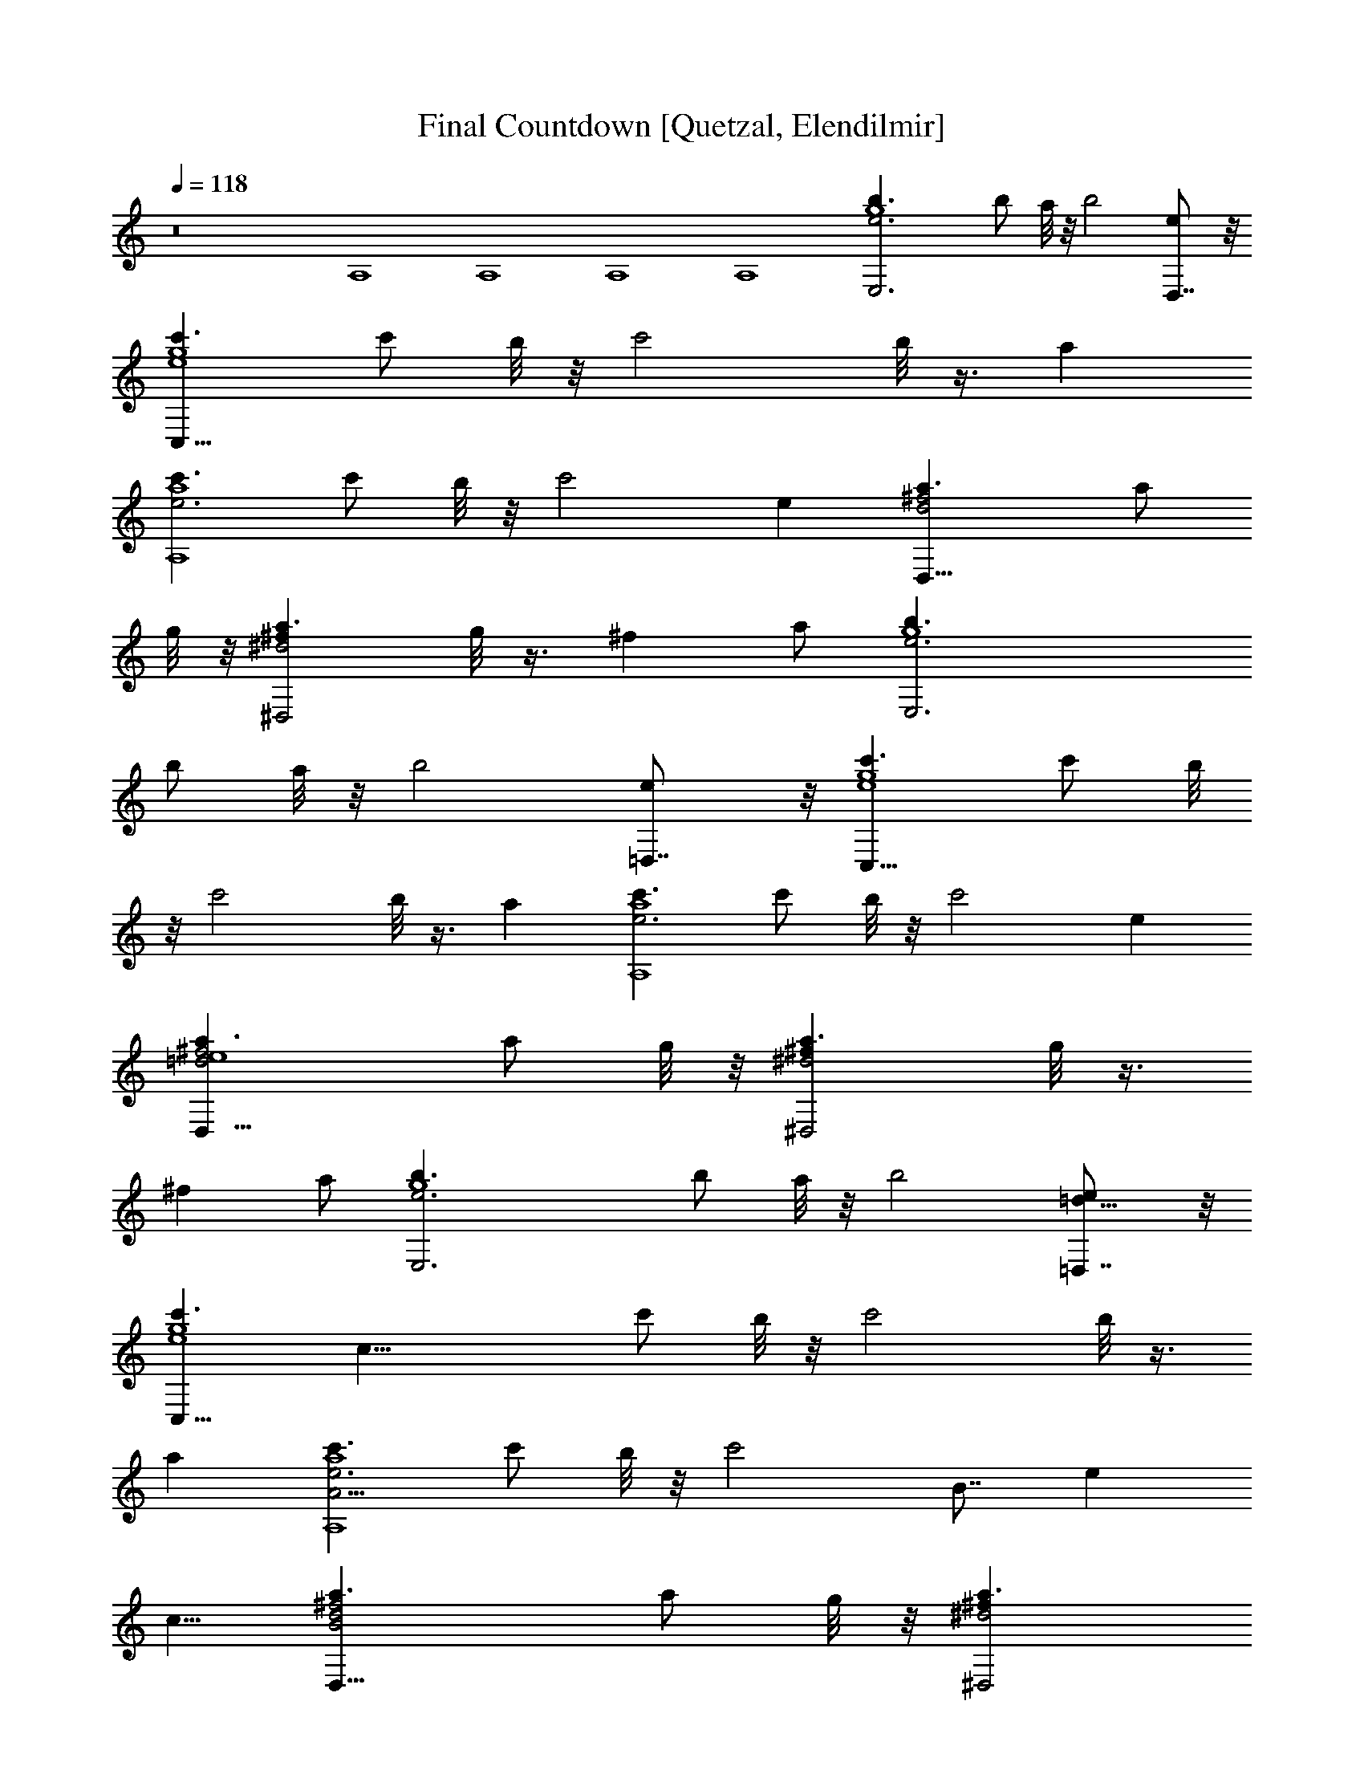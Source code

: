 X:1
T:Final Countdown [Quetzal, Elendilmir]
Z:Transcribed by LotRO MIDI Player:http://lotro.acasylum.com/midi
%  Original file:countdwn.mid
%  Transpose:-2
L:1/4
Q:118
K:C
z8 A,4 A,4 A,4 A,4 [g4b3/2e3E,3] [b/2z/4] a/8 z/8 [b2z] [eD,7/8] z/8
[c'3/2g4e4C,33/8] [c'/2z/4] b/8 z/8 [c'2z/2] b/8 z3/8 a
[c'3/2e3a4A,4] [c'/2z/4] b/8 z/8 [c'2z] e [^f2d2a3/2D,17/8] [a/2z/4]
g/8 z/8 [a3/2^f^d2^D,2z/2] g/8 z3/8 [^fz/2] a/2 [g4b3/2e3E,3]
[b/2z/4] a/8 z/8 [b2z] [e=D,7/8] z/8 [c'3/2g4e4C,33/8] [c'/2z/4] b/8
z/8 [c'2z/2] b/8 z3/8 a [c'3/2e3a4A,4] [c'/2z/4] b/8 z/8 [c'2z] e
[^f2=d2a3/2D,17/8e4] [a/2z/4] g/8 z/8 [a3/2^f^d2^D,2z/2] g/8 z3/8
[^fz/2] a/2 [g4b3/2e3E,3] [b/2z/4] a/8 z/8 [b2z] [e=D,7/8=d9/8] z/8
[c'3/2g4e4C,33/8z/8] [c31/8z11/8] [c'/2z/4] b/8 z/8 [c'2z/2] b/8 z3/8
a [c'3/2e3a4A,4A11/4] [c'/2z/4] b/8 z/8 [c'2z5/8] [B7/8z3/8] [ez3/8]
c5/8 [B2^f2d2a3/2D,17/8] [a/2z/4] g/8 z/8 [a3/2^f^d2^D,2z/8]
[A7/4z3/8] g/8 z3/8 [^fz/2] a/2 [g4b3/2e3E,3] [b/2z/4] a/8 z/8 [b2z]
[e=D,7/8=d9/8] z/8 [c'3/2g4e4C,33/8z/8] [c31/8z11/8] [c'/2z/4] b/8
z/8 [c'2z/2] b/8 z3/8 a [c'3/2e3a4A,4A11/4] [c'/2z/4] b/8 z/8
[c'2z5/8] [B7/8z3/8] [ez3/8] c5/8 [B2^f2d2a3/2D,17/8] [a/2z/4] g/8
z/8 [a3/2^f^d2^D,2z/8] [A7/4z3/8] g/8 z3/8 [^fz/2] a/2
[g7/4b2e2E,2B15/8z3/2] [^f/2z/4] g/4 [a7/4^f2=d/2^F,2e/4] z/4
[d3/2z/2] c/4 z/4 [A/4g/4] a/4 [b2d2gG,2B15/8z/2] a/2 [gz/2] ^f/2
[e2c'g2C,2z/2] d/4 z/4 [c'c/4] z/4 A/4 z/4 [e4^f4b2B31/8z/8]
[B,31/4z15/8] [b11/8z5/8] c'3/4 [b5/8z3/8] a/4 [^d4b4^f4]
[e3b3/2g4E,/2] E,/4 E,/4 E,/2 [b/2E,/4] [a/8E,/4] z/8 [b2E,/2] E,/4
E,/4 [eE,/2] E,/2 [e4g4c'3/2C,/2] C,/4 C,/4 C,/2 [c'/2C,/4] [b/8C,/4]
z/8 [c'2C,/2] [b/8C,/4] z/8 C,/4 [aC,/2] C,/2 [e3c'3/2a4A,/2] A,/4
A,/4 A,/2 [c'/2A,/4] [b/8A,/4] z/8 [c'2A,/2] A,/4 A,/4 [eA,/2] A,/2
[^f3a3/2=d4=D,/2] D,/4 D,/4 D,/2 [a/2D,/4] [g/8D,/4] z/8 [a3/2D,/2]
[g/8D,/4] z/8 D,/4 [^fD,/2] [a/2D,/2] [g4e3b3/2E,/2] E,/4 E,/4 E,/2
[b/2E,/4] [a/8E,/4] z/8 [b2E,/2] E,/4 E,/4 [eE,/2] E,/2
[e4g4c'3/2C,/2] C,/4 C,/4 C,/2 [c'/2C,/4] [b/8C,/4] z/8 [c'2C,/2]
[b/8C,/4] z/8 C,/4 [aC,/2] C,/2 [e3c'3/2a4A,/2] A,/4 A,/4 A,/2
[c'/2A,/4] [b/8A,/4] z/8 [c'2A,/2] A,/4 A,/4 [eA,/2] A,/2
[^f3a3/2d4D,/2] D,/4 D,/4 D,/2 [a/2D,/4] [g/8D,/4] z/8 [a3/2D,/2]
[g/8D,/4] z/8 D,/4 [^fD,/2] [a/2D,/2] [g7/4b2e2E,/2] E,/4 E,/4 E,/2
[^f/8E,/4] z/8 [g/4E,/4] [a7/4^f2d2^F,/2] ^F,/4 ^F,/4 ^F,/2
[g/4^F,/4] [a/4^F,/4] [b2d2gG,/2] [a/2G,/4] G,/4 [gG,/2] [^f/2G,/4]
G,/4 [e2c'g2C,/2C/4] z/4 [C,/4C/4] [C,/4C/4] [c'C,/2C/4] z/4
[C,/4C/4] [C,/4C/4] [b3e4^f4B,/2] B,/4 B,/4 B,/2 B,/4 B,/4 B,/2 B,/4
B,/4 [b/2B,/2z/4] c'/4 [b/2B,/4] [a/2B,/4] [b4^f4^d4B,/2] B,/4 B,/4
B,/2 B,/4 B,/4 B,/2 B,/4 B,/4 B,/2 B,/4 B,/4 [E,/8e6] E,3/8 E,/4 E,/4
E,/2 E,/2 E,/2 E,/4 E,/4 E,/2 E,/2 E,/2 E,/4 E,/4 E,/2 E,/2 [E,/2e6]
E,/4 E,/4 [E,/2=d] E,/2 [E,/2B] E,/4 E,/4 [E,/2g] E,/2 [E,/2^f] E,/4
E,/4 [E,/2d] E,/2 [E,/2e4] E,/4 E,/4 E,/2 E,/2 E,/2 E,/4 E,/4 E,/2
E,/2 [e3/2b12g7/2E,/2] E,/4 E,/4 [E,z/2] [e/2D,/2] [E,/2e2] E,/4
[E,/4^f3/4] [E,z/2] [D,/2g17/2] [E,/2e] E,/4 E,/4 [e9/2E,z/2] D,/2
E,/2 E,/4 E,/4 [E,z/2] D,/2 E,/2 E,/4 E,/4 [E,z/2] [D,/2e/2] [E,/2e2]
E,/4 [E,/4z/8] [^f5/8z/8] [E,z/2] [D,/2z/8] [=f3/2z3/8]
[a4c'4e9/8A,/2] A,/4 A,/4 [A,z/8] [e23/8z3/8] G,/2 A,/2 A,/4 A,/4
[A,z/2] G,/2 [e3/2b10g27/8E,/2] E,/4 E,/4 [E,z/2] [e5/8D,/2]
[E,/2z/8] [e63/8z3/8] E,/4 [^f3/4E,/4] [E,z3/8] [g25/4z/8] [D,/2z3/8]
[^fz/8] E,/2 E,/4 E,/4 [dE,z/2] D,/2 [B15/8E,/2] E,/4 E,/4 [E,z/2]
D,/2 E,/2 E,/4 E,/4 [E,z/2] [D,/2z/8] g3/8 [^f/8a2d13/8^F,/2]
[^f15/8z3/8] ^F,/4 [^F,/4z/8] [e5/8z/8] [^F,z/2] [D,/2z/8] d3/8
[b4g4d3/4G,/2] G,/4 [d13/4G,/4] G,/2 G,/2 G,/2 G,/4 G,/4 G,/2 G,/2
[c4e11/8G4C,/2C/4] z/4 [C,/4C/4] [C,/4C/4] [C,/2C/4] z/8 [e5/8z/8]
[C,/2C/4] C/4 [C,/2C/4e2] z/4 [C,/4C/4z/8] [^f7/8z/8] [C,/4C/4]
[C,/2C/4] z/4 [g5/8C,/2C/4] C/4 [d3/2^f4A4D,/2D/4] z/4 [D,/4D/4]
[e3/4D,/4D/4] [D,/2D/4] z/4 [d/2D,/2D/4] D/4 [D,/2D/4d2] z/4
[D,/4D/4] [D,/4D/4] [D,/2D/4] z/4 [D,/2D/4] D/4 [B2d2g3/2G,/2] G,/4
G,/4 G,/2 [G,/4g/2] G,/4 [^f2d2A2^F,/2z/8] [g3/4z3/8] ^F,/4
[^F,/4a3/4] ^F,/2 [b/2^F,/4] ^F,/4 [a3/4e9/8B2g7/8E,/2] E,/4
[E,/4z/8] [g9/8z/8] [E,/2z/8] [e7/8z3/8] E,/4 E,/4 [g^f2A2d2D,/2]
D,/4 D,/4 [aD,/2] D,/4 [D,/4z/8] [g7/8z/8] [c4e7/8G4C,/2C/4] z/4
[C,/4C/4] [^f/4C,/4C/4z/8] [e5/8z/8] [C,/2C/4] z/4 [e/2C,/2C/4] C/4
[e2C,/2C/4] z/4 [C,/4C/4] [^f3/4C,/4C/4] [C,/2C/4] z/8 [g3/4z/8]
[C,/2C/4] C/4 [B4d13/8G4B,/2^f3/4] B,/4 [e3/4B,/4] B,/2 [B,/4z/8]
[d/2z/8] B,/4 [B,/2z/8] [d15/8z3/8] B,/4 B,/4 [B,/2e5/8] [B,/4^f]
B,/4 z/2 [^f/2d/4A/4D,/4D/4] z/4 [^f7/8d3/4A5/8D,3/4D3/4] z/4
[^f/8d/8A/8] [^f/2d3/8A3/8D,3/8D/4] z/4 [d/2^fA/2D,3/4D3/4] z/2
[A11/8d/2^f11/8D,13/8D11/8] [d4z] e/4 z/4 e3/8 z/8 g ^f3/4 z/4
[e9/8b3/2g4E,/2z/8] [^f7/8z3/8] E,/4 E,/4 [E,/2z/8] [e15/8z3/8]
[b/2E,/4] [a/8E,/4] z/8 [b2E,/2] E,/4 E,/4 [eE,/2] E,/2
[e4g4c'3/2C,/2] C,/4 C,/4 C,/2 [c'/2C,/4] [b/8C,/4] z/8 [c'2C,/2]
[b/8C,/4] z/8 C,/4 [aC,/2] C,/2 [e3c'3/2a4A,/2] A,/4 A,/4 A,/2
[c'/2A,/4] [b/8A,/4] z/8 [c'2A,/2] A,/4 A,/4 [eA,/2] A,/2
[^f3/2a3/2d4D,/2] D,/4 D,/4 D,/2 [^f3/8a/2D,/4] [g/8D,/4] [^f9/8z/8]
[a3/2D,/2] [g/8D,/4] z/8 D,/4 [g7/8^f7/8D,/2] [a/2D,/2z3/8]
[^f9/8z/8] [g4eb3/2E,/2] E,/4 E,/4 [e2E,/2] [b/2E,/4] [a/8E,/4] z/8
[b2E,/2] E,/4 E,/4 [eE,/2] E,/2 [e4g4c'3/2C,/2] C,/4 C,/4 C,/2
[c'/2C,/4] [b/8C,/4] z/8 [c'2C,/2] [b/8C,/4] z/8 C,/4 [aC,/2] C,/2
[e3c'3/2a4A,/2] A,/4 A,/4 A,/2 [c'/2A,/4] [b/8A,/4] z/8 [c'2A,/2]
A,/4 A,/4 [eA,/2] A,/2 [^f3a3/2d4D,/2] D,/4 D,/4 D,/2 [a/2D,/4]
[g/8D,/4] z/8 [a3/2D,/2] [g/8D,/4] z/8 D,/4 [^fD,/2] [a/2D,/2]
[g7/2e3/2b12E,/2] E,/4 E,/4 [E,z/2] [e/2D,/2] [E,/2e2] E,/4
[E,/4^f3/4] [E,z/2] [D,/2g17/2] [E,/2e] E,/4 E,/4 [e9/2E,z/2] D,/2
E,/2 E,/4 E,/4 [E,z/2] D,/2 E,/2 E,/4 E,/4 [E,z/2] [D,/2e/2] [E,/2e2]
E,/4 [E,/4z/8] [^f5/8z/8] [E,z/2] [D,/2z/8] [=f3/2z3/8]
[a4c'4e9/8A,/2] A,/4 A,/4 [A,z/8] [e23/8z3/8] G,/2 A,/2 A,/4 A,/4
[A,z/2] G,/2 [e3/2b10g27/8E,/2] E,/4 E,/4 [E,z/2] [e5/8D,/2]
[E,/2z/8] [e63/8z3/8] E,/4 [^f3/4E,/4] [E,z3/8] [g25/4z/8] [D,/2z3/8]
[^fz/8] E,/2 E,/4 E,/4 [dE,z/2] D,/2 [B15/8E,/2] E,/4 E,/4 [E,z/2]
D,/2 E,/2 E,/4 E,/4 [E,z/2] [D,/2z/8] g3/8 [^f/8a2d13/8^F,/2]
[^f15/8z3/8] ^F,/4 [^F,/4z/8] [e5/8z/8] [^F,z/2] [D,/2z/8] d3/8
[b4g4d3/4G,/2] G,/4 [d13/4G,/4] G,/2 G,/2 G,/2 G,/4 G,/4 G,/2 G,/2
[c4e11/8G4C,/2C/4] z/4 [C,/4C/4] [C,/4C/4] [C,/2C/4] z/8 [e5/8z/8]
[C,/2C/4] C/4 [C,/2C/4e2] z/4 [C,/4C/4z/8] [^f7/8z/8] [C,/4C/4]
[C,/2C/4] z/4 [g5/8C,/2C/4] C/4 [d3/2^f4A4D,/2D/4] z/4 [D,/4D/4]
[e3/4D,/4D/4] [D,/2D/4] z/4 [d/2D,/2D/4] D/4 [D,/2D/4d2] z/4
[D,/4D/4] [D,/4D/4] [D,/2D/4] z/4 [D,/2D/4] D/4 [B2d2g3/2G,/2] G,/4
G,/4 G,/2 [G,/4g/2] G,/4 [^f2d2A2^F,/2z/8] [g3/4z3/8] ^F,/4
[^F,/4a3/4] ^F,/2 [b/2^F,/4] ^F,/4 [a3/4e9/8B2g7/8E,/2] E,/4
[E,/4z/8] [g9/8z/8] [E,/2z/8] [e7/8z3/8] E,/4 E,/4 [g^f2A2d2D,/2]
D,/4 D,/4 [a7/8D,/2] D,/4 D,/4 [g7/8c4eG4C,/2C/4] z/4 [C,/4C/4]
[C,/4C/4^f/4] [e/2C,/2C/4] z/4 [e/2C,/2C/4] C/4 [e2C,/2C/4] z/4
[C,/4C/4] [^f3/4C,/4C/4] [C,/2C/4] z/8 [g3/4z/8] [C,/2C/4] C/4
[B4d13/8G4B,/2^f3/4] B,/4 [e3/4B,/4] B,/2 [B,/4z/8] [d/2z/8] B,/4
[B,/2z/8] [d15/8z3/8] B,/4 B,/4 [B,/2e5/8] [B,/4^f] B,/4 z/2
[^f/2d/4A/4D,/4D/4] z/4 [^f7/8d3/4A5/8D,3/4D3/4] z/4 [^f/8d/8A/8]
[^f/2d3/8A3/8D,3/8D/4] z/4 [d/2^fA/2D,3/4D3/4] z/2
[A11/8d/2^f11/8D,13/8D11/8] [d4z] e/4 z/4 e3/8 z/8 g ^f3/4 z/4
[eb3/2g4E,/2^f] E,/4 E,/4 [E,/2e2] [b/2E,/4] [a/8E,/4] z/8 [b2E,/2]
E,/4 E,/4 [eE,/2] E,/2 [e4g4c'3/2C,/2] C,/4 C,/4 C,/2 [c'/2C,/4]
[b/8C,/4] z/8 [c'2C,/2] [b/8C,/4] z/8 C,/4 [aC,/2] C,/2
[e3c'3/2a4A,/2] A,/4 A,/4 A,/2 [c'/2A,/4] [b/8A,/4] z/8 [c'2A,/2]
A,/4 A,/4 [eA,/2] A,/2 [^f11/8a3/2d4D,/2] D,/4 D,/4 [D,/2z3/8]
[^f5/8z/8] [a/2D,/4] [g/8D,/4] z/8 [^fa3/2D,/2] [g/8D,/4] z/8
[D,/4z/8] [g9/8z/8] [^f7/8D,/2] [a/2D,/2z3/8] [^f9/8z/8]
[g4eb3/2E,/2] E,/4 E,/4 [e2E,/2] [b/2E,/4] [a/8E,/4] z/8 [b2E,/2]
E,/4 E,/4 [eE,/2] E,/2 [e4g4c'3/2C,/2] C,/4 C,/4 C,/2 [c'/2C,/4]
[b/8C,/4] z/8 [c'2C,/2] [b/8C,/4] z/8 C,/4 [aC,/2] C,/2
[e3c'3/2a4A,/2] A,/4 A,/4 A,/2 [c'/2A,/4] [b/8A,/4] z/8 [c'2A,/2]
A,/4 A,/4 [eA,/2] A,/2 [^f3/2a3/2d4D,/2] D,/4 D,/4 D,/2 [a/2D,/4^f/2]
[g/8D,/4] z/8 [^fa3/2D,/2] [g/8D,/4] z/8 [D,/4z/8] [gz/8] [^f7/8D,/2]
[a/2D,/2z3/8] [^fz/8] [g7/4b2e7/8E,/2] E,/4 [E,/4z/8] [e5/4z/8] E,/2
[^f/8E,/4] z/8 [g/4E,/4] [^f2a7/4d2^F,/2] ^F,/4 [^F,/4z/8] [g5/8z/8]
^F,/2 [g/2^F,/4] [a/4^F,/4] [^fb2d2gG,/2] [a/2G,/4] G,/4 [egG,/2]
[^f/2G,/4] G,/4 [e2c'g2C,/2C/4] z/4 [C,/4C/4] [C,/4C/4] [c'C,/2C/4]
z/4 [C,/4C/4] [C,/4C/4] [b3e4^f4B,/2] B,/4 B,/4 B,/2 B,/4 B,/4 B,/2
B,/4 B,/4 [b/2B,/2z/4] c'/8 z/8 [b/2B,/4] [a/2B,/4] [b4^f4^d4B,/2]
B,/4 B,/4 B,/2 B,/4 B,/4 B,/2 B,/4 B,/4 B,/2 B,/4 B,/4 [E,E/8]
[E8z7/8] E,/2 E,/4 E,/2 E,/4 E,/2 E,/2 E,/2 E, E,/2 E,/2 E,/2 E,/4
E,/2 E,/2 [E,/2z/4] [A4e/2c4A,/2a/8] c'/8 [a/4z/8] c'/8 [A,/4e/4c'/4]
[A,/4a/8e/2] c'/8 [A,/2a/4z/8] c'/8 [e/4c'/4] [A,/4a/8e/2] c'/8
[a/4A,/4z/8] c'/8 [A,/2e/4c'/4] [a/8e/2] c'/8 [A,/4a/4z/8] c'/8
[A,/4e/4c'/4] [A,/2a/8e/2] c'/8 [a/4z/8] c'/8 [A,/2e/2c'/2]
[B4G4=d/8G,/2b/8g/4] [d/4z/8] [b/4z/8] d/8 [G,/4=f/4d3/8]
[G,/4b/8g/4] [d/4z/8] [G,/2b/4z/8] d/8 [f/4d3/8] [G,/4b/8g/4]
[d/4z/8] [b/4G,/4z/8] d/8 [G,/2f/4d3/8] [b/8g/4] [d/4z/8]
[G,/4b/4z/8] d/8 [G,/4f/4d3/8] [G,/2b/8g/4] [d/4z/8] [b/4z/8] d/8
[G,/2f/2d/2] [c4G4e/8C,/2c'/8g/4] [e/4z/8] [c'/4z/8] e/8
[C,/4g/4e3/8C/4] [C,/4c'/8g/4C/4] [e/4z/8] [C,/2c'/4C/4z/8] e/8
[g/4e3/8] [C,/2c'/8g/4C/4] [e/4z/8] [c'/4C/4z/8] e/8 [C,/2g/4e3/8C/4]
[c'/8g/4] [e/4z/8] [C,/4c'/4C/4z/8] e/8 [C,/4g/4e3/8C/4]
[C,/2c'/8g/4C/4] [e/4z/8] [c'/4z/8] e/8 [C,/2g/2e/2C/4] z/4
[F2c/4A2=F,/2f/4] [c/4g/4] [F,/4c/4a/4] [F,/4f/4c/4] [F,/2c/4g/4]
[c/4a/4] [F,/4f/4c/2] [g/4d/4F,/4] [E2A2c/2E,/2a/4e/4] [g/4d/4]
[E,/4f/4c3/4] [E,/4e/4B/4] [E,/2g/4d/4] [f/4c/2] [E,/2e/4B/4]
[c/4G/4] [d3A4F4D,/2] D,/4 D,/4 D,/2 [D,/4f/4] [f/4D,/4] [D,/2f/2]
[D,/4e/8] f/8 [D,/4e/4] [D,/2d] [D,/2c/2] [Bd4G3G,/2c] G,/4 G,/4
[B3G,/2] G,/4 G,/4 [G,/2A9/8] G,/4 G,/4 [G,/2G] G,/2 [c4e5/4A4A,/2a]
A,/4 A,/4 [A,/2g/4] [e/2z/4] [A,/4g/4] [eA,/4] [A,/2z/4] a/4
[A,/4g/4] [A,/4e3/4] [A,/2^f/4] d/4 [A,/2e/2] [e4B4G4E,/2z/4] d/4
[E,/4c/4] [E,/4A/4] [E,/2d/4] A/4 [E,/4c/4] [d9/4E,/4] E,/2 E,/4 E,/4
E,/2 E,/2 [A4e/2c4A,/2a/8] c'/8 [a/4z/8] c'/8 [A,/4e/4c'/4]
[A,/4a/8e/2] c'/8 [A,/2a/4z/8] c'/8 [e/4c'/4] [A,/4a/8e/2] c'/8
[a/4A,/4z/8] c'/8 [A,/2e/4c'/4] [a/8e/2] c'/8 [A,/4a/4z/8] c'/8
[A,/4e/4c'/4] [A,/2a/8e/2] c'/8 [a/4z/8] c'/8 [A,/2e/2c'/2]
[B4G4d/8G,/2b/8g/4] [d/4z/8] [b/4z/8] d/8 [G,/4=f/4d3/8] [G,/4b/8g/4]
[d/4z/8] [G,/2b/4z/8] d/8 [f/4d3/8] [G,/4b/8g/4] [d/4z/8]
[b/4G,/4z/8] d/8 [G,/2f/4d3/8] [b/8g/4] [d/4z/8] [G,/4b/4z/8] d/8
[G,/4f/4d3/8] [G,/2b/8g/4] [d/4z/8] [b/4z/8] d/8 [G,/2f/2d/2]
[c4G4e/8C,/2c'/8g/4] [e/4z/8] [c'/4z/8] e/8 [C,/4g/4e3/8C/4]
[C,/4c'/8g/4C/4] [e/4z/8] [C,/2c'/4C/4z/8] e/8 [g/4e3/8]
[C,/2c'/8g/4C/4] [e/4z/8] [c'/4C/4z/8] e/8 [C,/2g/4e3/8C/4] [c'/8g/4]
[e/4z/8] [C,/4c'/4C/4z/8] e/8 [C,/4g/4e3/8C/4] [C,/2c'/8g/4C/4]
[e/4z/8] [c'/4z/8] e/8 [C,/2g/2e/2C/4] z/4 [F2c/4A2F,/2f/4] [c/4g/4]
[F,/4c/4a/4] [F,/4f/4c/4] [F,/2c/4g/4] [c/4a/4] [F,/4f/4c/2]
[g/4d/4F,/4] [E2A2c/2E,/2a/4e/4] [g/4d/4] [E,/4f/4c] [E,/4e/4B/4]
[E,/2g/2d/2] [E,/2c/2f/4] [B/4e/4] [d3A4F4D,/2] D,/4 D,/4 D,/2
[D,/4f/4] [f/4D,/4] [D,/2f/2] [D,/4e/4] [D,/4f/8] e/8 [D,/2d]
[D,/2c/2] [B4d3G4G,/2g] G,/4 G,/4 [G,/2g] G,/4 G,/4 [G,/2c] G,/4 G,/4
[G,/2d] G,/2 [c4e4A4A,/2] A,/4 A,/4 A,/2 A,/4 A,/4 A,/2 A,/4 A,/4
A,/2 A,/2 [B4^f2^d4B,/2] B,/4 B,/4 B,/2 [a/2B,/4] B,/4 [B,/2^f2] B,/4
B,/4 B,/2 B,/2 [e3b3/2g4E,] z/2 [b/2z/4] a/8 z/8 [b2z] [ez/2] B,/2
[e4g4c'3/2C7/8C,7/8] z5/8 [c'/2z/4] b/8 z/8 [c'2z/2] b/8 z3/8 a
[e3c'3/2a4A,9/8] z3/8 [c'/2z/4] b/8 z/8 [c'2z] [ez/2] [C/2C,/2]
[^f3a3/2=d4D,D] z/2 [a/2z/4] g/8 z/8 [a3/2z/2] g/8 z3/8 [^fz/2]
[a/2D,/2] [g27/8e15/8b3/2E,3/2] [b/2z/4] a/8 [e9/8z/8] [b2z3/4]
[^f5/8z/4] [ez3/8] [g5/8z/8] [B,/2z3/8] c'/8
[e4g4c'3/2C3/2C,3/2^C,/4] z5/4 [c'/2z/4] b/8 z/8 [c'2z/2] b/8 z3/8 a
[a2e3c'3/2A,7/4] [c'/2z/4] b/8 z/8 [a2c'11/8z3/4] [b5/8z/4] [ez3/8]
[c'5/8z/8] [=C,/2C/2] [^f3a3/2d4D,11/8D3/2b2] z/8 [a/2z/4] g/8 z/8
[a3/2z/2] g/8 z3/8 [^fz/2] a/2 [g7/4b2e2E,2z3/2] ^f/8 z/8 [g/4z/8]
^F,/8 [a7/4^f2d2^F,2z3/2] g/4 [a/4z/8] G,/8 [b2d2gG,/2z3/8] ^F,/8
[a/2^F,/2z3/8] E,/8 [gE,/2] [D,/2^f/2] [e2c'gC,] [gc'C,] [^f4b3e4B,8]
[b/2z/4] c'/4 [b/2z/4] [a/2z/4] [b4^f3^d4z] e/4 z/4 e/2 g ^f
[eb3/2g4E,/2^f] E,/4 E,/4 [E,/2e2] [b/2E,/4] [a/8E,/4] z/8 [b2E,/2]
E,/4 E,/4 [eE,/2] E,/2 [e4g4c'3/2C,/2] C,/4 C,/4 C,/2 [c'/2C,/4]
[b/8C,/4] z/8 [c'2C,/2] [b/8C,/4] z/8 C,/4 [aC,/2] C,/2
[e3c'3/2a4A,/2] A,/4 A,/4 A,/2 [c'/2A,/4] [b/8A,/4] z/8 [c'2A,/2]
A,/4 A,/4 [eA,/2] A,/2 [^f11/8a3/2=d4D,/2] D,/4 D,/4 [D,/2z3/8]
[^f5/8z/8] [a/2D,/4] [g/8D,/4] z/8 [^fa3/2D,/2] [g/8D,/4] z/8
[D,/4z/8] [g9/8z/8] [^f7/8D,/2] [a/2D,/2z3/8] [^f9/8z/8]
[g4eb3/2E,/2] E,/4 E,/4 [e2E,/2] [b/2E,/4] [a/8E,/4] z/8 [b2E,/2]
E,/4 E,/4 [eE,/2] E,/2 [e4g4c'3/2C,/2] C,/4 C,/4 C,/2 [c'/2C,/4]
[b/8C,/4] z/8 [c'2C,/2] [b/8C,/4] z/8 C,/4 [aC,/2] C,/2
[e3c'3/2a4A,/2] A,/4 A,/4 A,/2 [c'/2A,/4] [b/8A,/4] z/8 [c'2A,/2]
A,/4 A,/4 [eA,/2] A,/2 [^f3/2a3/2d4D,/2] D,/4 D,/4 D,/2 [a/2D,/4^f/2]
[g/8D,/4] z/8 [^fa3/2D,/2] [g/8D,/4] z/8 [D,/4z/8] [gz/8] [^f7/8D,/2]
[a/2D,/2z3/8] [^fz/8] [g7/4b2e7/8E,/2] E,/4 [E,/4z/8] [e5/4z/8] E,/2
[^f/8E,/4] z/8 [g/4E,/4] [^f2a7/4d2^F,/2] ^F,/4 [^F,/4z/8] [g5/8z/8]
^F,/2 [g/2^F,/4] [a/4^F,/4] [^fb2d2gG,/2] [a/2G,/4] G,/4 [egG,/2]
[^f/2G,/4] G,/4 [e2c'g2C,/2C/4] z/4 [C,/4C/4] [C,/4C/4] [c'C,/2C/4]
z/4 [C,/4C/4] [C,/4C/4] [b/8e4^f4B,/2] [b23/8z3/8] B,/4 B,/4 B,/2
B,/4 B,/4 B,/2 B,/4 B,/4 [b/2B,/2z/4] c'/8 z/8 [b/2B,/4] [a/2B,/4]
[b/2^f4^d4B,5/8] [b3/4z/8] [B,3/4z5/8] [b3/4z/8] B,5/8 [B,b2]
[B,a7/8] z/8 [e3b3/2g9/8E,/2z/8] [a3/4z3/8] E,/4 E,/4 [E,/2z/8]
[g23/8z3/8] [b/2E,/4] [a/8E,/4] z/8 [b2E,/2] E,/4 E,/4 [eE,/2] E,/2
[e4g7/2c'3/2C,/2] C,/4 C,/4 C,/2 [c'/2C,/4b/4] [b/8C,/4] z/8
[c'2C,/2b/2] [b3/8C,/4] [C,/4z/8] a/8 [aC,/2] [C,/2g/2]
[e3c'3/2a9/8A,/2z/8] [bz3/8] A,/4 A,/4 [A,/2z/8] [a23/8z3/8]
[c'/2A,/4] [b/8A,/4] z/8 [c'2A,/2] A,/4 A,/4 [eA,/2] A,/2
[^f3/2a3/2=d4D,/2] D,/4 D,/4 D,/2 [^f/2a/2D,/4] [g/8D,/4] z/8
[^fa3/2D,/2] [g/8D,/4] z/8 D,/4 [^fD,/2g] [a/2D,/2]
[g4e9/8b3/2E,/2^f9/8] E,/4 E,/4 [E,/2z/8] [e15/8z3/8] [b/2E,/4]
[a/8E,/4] z/8 [b2E,/2] E,/4 E,/4 [eE,/2] E,/2 [e4g3/2c'3/2C,/2] C,/4
C,/4 C,/2 [g/2c'/2C,/4] [b/8C,/4] z/8 [c'2C,/2g3/4] [b/8C,/4] z/8
[C,/4g3/4] [aC,/2] [g/2C,/2] [e3c'3/2aA,/2z/8] [gz3/8] A,/4 A,/4
[A,/2a3] [c'/2A,/4] [b/8A,/4] z/8 [c'2A,/2] A,/4 A,/4 [eA,/2] A,/2
[^f3a3/2d4D,/2] D,/4 D,/4 D,/2 [g/4a/2D,/4] [g3/8D,/4] [a3/2D,/2]
[g/8D,/4] z/8 D,/4 [^fD,/2] [a/2D,/2] [gb2e2E,/2a9/8] E,/4 E,/4
[E,/2g3/4] [^f/8E,/4] z/8 [g9/8E,/4] [^f2a7/4d2^F,/2] ^F,/4 ^F,/4
[g/2^F,/2] [g/2^F,/4] [a/4^F,/4] [^fb2d2gG,/2] [a/2G,/4] G,/4
[gG,/2e] [^f/2G,/4] G,/4 [e2c'g5/4C,/2C/4] z/4 [C,/4C/4] [C,/4C/4]
[c'C,/2C/4] [g7/8z/4] [C,/4C/4] [C,/4C/4] [b4e4^f/8B,/2] [^f31/8z3/8]
B,/4 B,/4 B,/2 B,/4 B,/4 B,/2 B,/4 B,/4 B,/2 B,/4 B,/4
[b/2^f4^d4B,5/8] [b3/4z/8] [B,3/4z5/8] [b3/4z/8] B,5/8 [B,b2]
[B,a7/8] z/8 [e3b3/2g9/8E,/2z/8] [a3/4z3/8] E,/4 E,/4 [E,/2z/8]
[g23/8z3/8] [b/2E,/4] [a/8E,/4] z/8 [b2E,/2] E,/4 E,/4 [eE,/2] E,/2
[e4g7/2c'3/2C,/2] C,/4 C,/4 C,/2 [c'/2C,/4b/4] [b/8C,/4] z/8
[c'2C,/2b/2] [b3/8C,/4] [C,/4z/8] a/8 [aC,/2] [C,/2g/2]
[e3c'3/2a9/8A,/2z/8] [bz3/8] A,/4 A,/4 [A,/2z/8] [a23/8z3/8]
[c'/2A,/4] [b/8A,/4] z/8 [c'2A,/2] A,/4 A,/4 [eA,/2] A,/2
[^f3/2a3/2=d4D,/2] D,/4 D,/4 D,/2 [^f/2a/2D,/4] [g/8D,/4] z/8
[^fa3/2D,/2] [g/8D,/4] z/8 D,/4 [^fD,/2g] [a/2D,/2]
[g4e9/8b3/2E,/2^f9/8] E,/4 E,/4 [E,/2z/8] [e15/8z3/8] [b/2E,/4]
[a/8E,/4] z/8 [b2E,/2] E,/4 E,/4 [eE,/2] E,/2 [e4g3/2c'3/2C,/2] C,/4
C,/4 C,/2 [g/2c'/2C,/4] [b/8C,/4] z/8 [c'2C,/2g3/4] [b/8C,/4] z/8
[C,/4g3/4] [aC,/2] [g/2C,/2] [e3c'3/2aA,/2z/8] [gz3/8] A,/4 A,/4
[A,/2a3] [c'/2A,/4] [b/8A,/4] z/8 [c'2A,/2] A,/4 A,/4 [eA,/2] A,/2
[^f3a3/2d4D,/2] D,/4 D,/4 D,/2 [g/4a/2D,/4] [g3/8D,/4] [a3/2D,/2]
[g/8D,/4] z/8 D,/4 [^fD,/2] [a/2D,/2] [gb2e2E,/2a9/8] E,/4 E,/4
[E,/2g3/4] [^f/8E,/4] z/8 [g9/8E,/4] [^f2a7/4d2^F,/2] ^F,/4 ^F,/4
[g/2^F,/2] [g/2^F,/4] [a/4^F,/4] [^fb2d2gG,/2] [a/2G,/4] G,/4
[gG,/2e] [^f/2G,/4] G,/4 [e2c'g5/4C,/2C/4] z/4 [C,/4C/4] [C,/4C/4]
[c'C,/2C/4] [g7/8z/4] [C,/4C/4] [C,/4C/4] [b4e4^f/8B,/2] [^f31/8z3/8]
B,/4 B,/4 B,/2 B,/4 B,/4 B,/2 B,/4 B,/4 B,/2 B,/4 B,/4
[b/2^f4^d4B,5/8] [b3/4z/8] [B,3/4z5/8] [b3/4z/8] B,5/8 [B,b2]
[B,a7/8] 